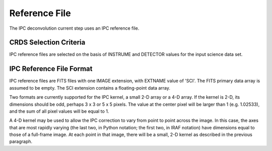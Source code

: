 Reference File
==============
The IPC deconvolution current step uses an IPC reference file.

CRDS Selection Criteria
-----------------------
IPC reference files are selected on the basis of INSTRUME and DETECTOR
values for the input science data set.

IPC Reference File Format
--------------------------
IPC reference files are FITS files with one IMAGE extension, with EXTNAME
value of 'SCI'.  The FITS primary data array is assumed to be empty.
The SCI extension contains a floating-point data array.

Two formats are currently supported for the IPC kernel, a small 2-D array
or a 4-D array.  If the kernel is 2-D, its dimensions should be odd,
perhaps 3 x 3 or 5 x 5 pixels.  The value at the center pixel will be
larger than 1 (e.g. 1.02533), and the sum of all pixel values will be
equal to 1.

A 4-D kernel may be used to allow the IPC correction to vary from point
to point across the image.  In this case, the axes that are most rapidly
varying (the last two, in Python notation; the first two, in IRAF notation)
have dimensions equal to those of a full-frame image.  At each point in
that image, there will be a small, 2-D kernel as described in the previous
paragraph.
